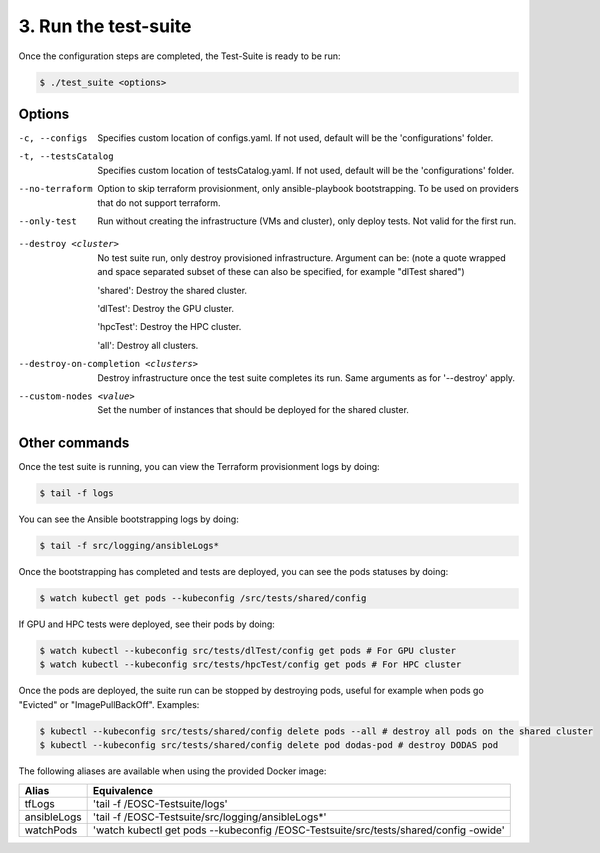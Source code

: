 3. Run the test-suite
------------------------------

Once the configuration steps are completed, the Test-Suite is ready to be run:

.. code-block:: console

    $ ./test_suite <options>

Options
===============

-c, --configs
    Specifies custom location of configs.yaml. If not used, default will be the 'configurations' folder.

-t, --testsCatalog
    Specifies custom location of testsCatalog.yaml. If not used, default will be the 'configurations' folder.

--no-terraform
    Option to skip terraform provisionment, only ansible-playbook bootstrapping. To be used on providers that do not support terraform.

--only-test
    Run without creating the infrastructure (VMs and cluster), only deploy tests. Not valid for the first run.

.. --retry
..     In case of errors on the first run, use this option for retrying. This will make the test-suite try and reuse already provisioned infrastructure. Not valid for the first run, use only when VMs were provisioned but kubernetes bootstrapping failed.

--destroy <cluster>
    No test suite run, only destroy provisioned infrastructure. Argument can be: (note a quote wrapped and space separated subset of these can also be specified, for example "dlTest shared")

    'shared': Destroy the shared cluster.

    'dlTest': Destroy the GPU cluster.

    'hpcTest': Destroy the HPC cluster.

    'all': Destroy all clusters.

--destroy-on-completion <clusters>
    Destroy infrastructure once the test suite completes its run. Same arguments as for '--destroy' apply.

--custom-nodes <value>
    Set the number of instances that should be deployed for the shared cluster.


Other commands
==================

Once the test suite is running, you can view the Terraform provisionment logs by doing:

.. code-block:: console

    $ tail -f logs


You can see the Ansible bootstrapping logs by doing:

.. code-block:: console

    $ tail -f src/logging/ansibleLogs*


Once the bootstrapping has completed and tests are deployed, you can see the pods statuses by doing:

.. code-block:: console

    $ watch kubectl get pods --kubeconfig /src/tests/shared/config


If GPU and HPC tests were deployed, see their pods by doing:

.. code-block:: console

    $ watch kubectl --kubeconfig src/tests/dlTest/config get pods # For GPU cluster
    $ watch kubectl --kubeconfig src/tests/hpcTest/config get pods # For HPC cluster


Once the pods are deployed, the suite run can be stopped by destroying pods, useful for example when pods go "Evicted" or "ImagePullBackOff". Examples:

.. code-block:: console

    $ kubectl --kubeconfig src/tests/shared/config delete pods --all # destroy all pods on the shared cluster
    $ kubectl --kubeconfig src/tests/shared/config delete pod dodas-pod # destroy DODAS pod


The following aliases are available when using the provided Docker image:

+--------------+---------------------------------------------------------------------------------------+
|Alias         | Equivalence                                                                           |
+==============+=======================================================================================+
|tfLogs        |'tail -f /EOSC-Testsuite/logs'                                                         |
+--------------+---------------------------------------------------------------------------------------+
|ansibleLogs   |'tail -f /EOSC-Testsuite/src/logging/ansibleLogs*'                                     |
+--------------+---------------------------------------------------------------------------------------+
|watchPods     |'watch kubectl get pods --kubeconfig /EOSC-Testsuite/src/tests/shared/config -owide'   |
+--------------+---------------------------------------------------------------------------------------+
